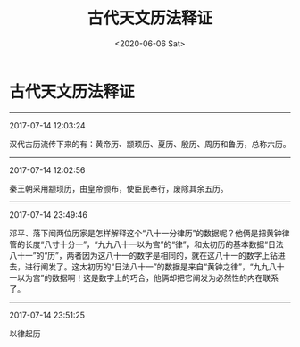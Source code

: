 #+HUGO_BASE_DIR: ~/blog
#+HUGO_SECTION: digest
#+DATE:<2020-06-06 Sat>
#+HUGO_AUTO_SET_LASTMOD: t
#+HUGO_TAGS:摘抄 历史 历法
#+HUGO_CATEGORIES:摘抄
#+HUGO_DRAFT: false
#+TITLE: 古代天文历法释证
#+OPTIONS: toc:nil num:nil title:nil
#+STARTUP: showall
#+TAGS: 摘抄(d) 历史(h) 历法

* 古代天文历法释证

-----

2017-07-14 12:03:24

汉代古历流传下来的有：黄帝历、颛顼历、夏历、殷历、周历和鲁历，总称六历。

-----

2017-07-14 12:02:56

秦王朝采用颛顼历，由皇帝颁布，使臣民奉行，废除其余五历。

-----

2017-07-14 23:49:46

邓平、落下闳两位历家是怎样解释这个“八十一分律历”的数据呢？他俩是把黄钟律管的长度“八寸十分一”，“九九八十一以为宫”的“律”，和太初历的基本数据“日法八十一”的“历”，两者因为这八十一的数字是相同的，就在这八十一的数字上钻进去，进行阐发了。这太初历的“日法八十一”的数据是来自“黄钟之律”，“九九八十一以为宫”的数据啊！这是数字上的巧合，他俩却把它阐发为必然性的内在联系了。

-----

2017-07-14 23:51:25

以律起历

